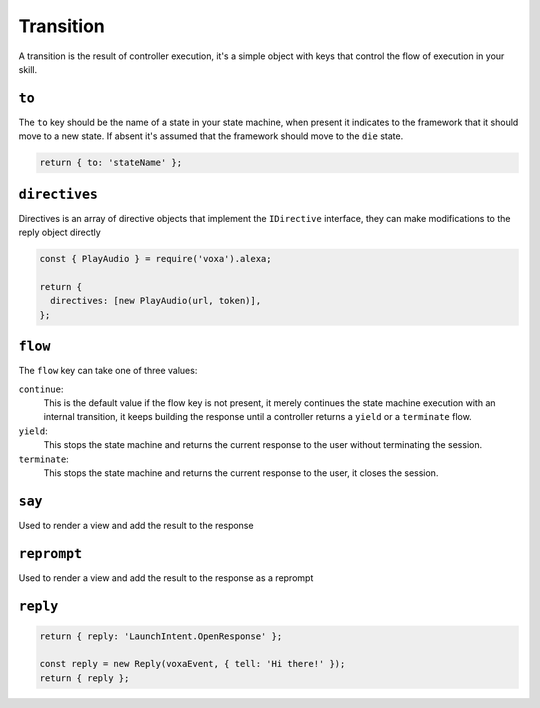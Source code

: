 .. _transition:

Transition
===========

A transition is the result of controller execution, it's a simple object with keys that control the flow of execution in your skill.

``to``
------

The ``to`` key should be the name of a state in your state machine, when present it indicates to the framework that it should move to a new state. If absent it's assumed that the framework should move to the ``die`` state.

.. code-block:: javascript

  return { to: 'stateName' };


``directives``
--------------

Directives is an array of directive objects that implement the ``IDirective`` interface, they can make modifications to the reply object directly

.. code-block:: javascript

  const { PlayAudio } = require('voxa').alexa;

  return {
    directives: [new PlayAudio(url, token)],
  };


``flow``
--------

The ``flow`` key can take one of three values:

``continue``:
  This is the default value if the flow key is not present, it merely continues the state machine execution with an internal transition, it keeps building the response until a controller returns a ``yield`` or a ``terminate`` flow.

``yield``:
  This stops the state machine and returns the current response to the user without terminating the session.

``terminate``:
  This stops the state machine and returns the current response to the user, it closes the session.


``say``
-------

Used to render a view and add the result to the response


``reprompt``
------------

Used to render a view and add the result to the response as a reprompt


``reply``
---------

.. code-block:: javascript

  return { reply: 'LaunchIntent.OpenResponse' };

  const reply = new Reply(voxaEvent, { tell: 'Hi there!' });
  return { reply };

